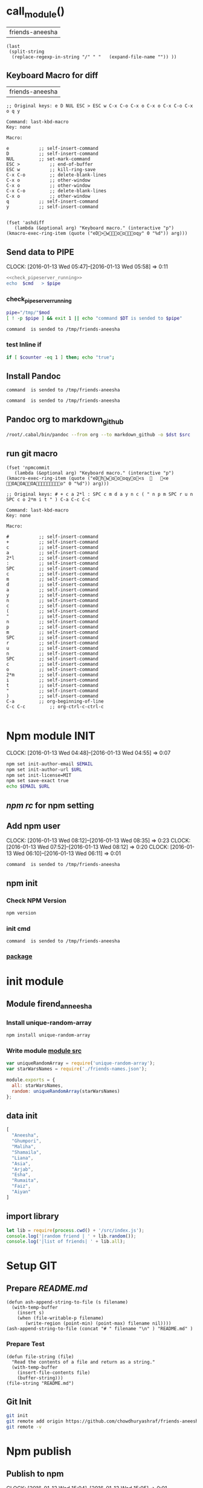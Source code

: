 * call_module()
| friends-aneesha |

#+NAME: module
#+BEGIN_SRC elisp  :results value
  (last
   (split-string
    (replace-regexp-in-string "/" " "   (expand-file-name "")) ))
#+END_SRC
** Keyboard Macro for diff
| friends-aneesha |
#+BEGIN_EXAMPLE
;; Original keys: e D NUL ESC > ESC w C-x C-o C-x o C-x o C-x C-o C-x o q y

Command: last-kbd-macro
Key: none

Macro:

e			;; self-insert-command
D			;; self-insert-command
NUL			;; set-mark-command
ESC >			;; end-of-buffer
ESC w			;; kill-ring-save
C-x C-o			;; delete-blank-lines
C-x o			;; other-window
C-x o			;; other-window
C-x C-o			;; delete-blank-lines
C-x o			;; other-window
q			;; self-insert-command
y			;; self-insert-command

#+END_EXAMPLE
#+BEGIN_SRC elisp
(fset 'ashdiff
   (lambda (&optional arg) "Keyboard macro." (interactive "p") (kmacro-exec-ring-item (quote ("eD>woooqy" 0 "%d")) arg)))
#+END_SRC
** Send data to PIPE
   CLOCK: [2016-01-13 Wed 05:47]--[2016-01-13 Wed 05:58] =>  0:11
   :PROPERTIES:
   :Effort:   0:10
   :END:
#+NAME: cmdaync
#+BEGIN_SRC sh :var cmd="" :var mod=module[0] :noweb yes
<<check_pipeserver_running>>
echo  $cmd   > $pipe
#+END_SRC

#+RESULTS:
: command npm adduser is sended to /tmp/friends-aneesha

*** check_pipeserver_running
#+NAME: check_pipeserver_running
#+BEGIN_SRC sh
pipe="/tmp/"$mod
[ ! -p $pipe ] && exit 1 || echo "command $DT is sended to $pipe"
#+END_SRC

#+RESULTS: check_pipeserver_running
: command  is sended to /tmp/friends-aneesha

*** test Inline if
#+BEGIN_SRC sh
if [ $counter -eq 1 ] then; echo "true";
#+END_SRC

** Install Pandoc
#+call: cmdaync("apt-get install haskell-platform haskell-platform-doc")
#+call: cmdaync("cabal update && cabal install cabal-install ")
#+call: cmdaync("cabal install ghc-mod hoogle hlint pointfree")
#+call: cmdaync("cabal install pandoc")

#+RESULTS:
: command  is sended to /tmp/friends-aneesha

#+call: cmdaync("find / -name  pandoc\\*")

#+RESULTS:
: command  is sended to /tmp/friends-aneesha

** Pandoc org to markdown_github
#+NAME: readme
#+BEGIN_SRC sh :var src="setup.org" :var dst="README.md"
/root/.cabal/bin/pandoc --from org --to markdown_github -o $dst $src
#+END_SRC

#+RESULTS: readme

** run git macro
#+BEGIN_SRC elisp
(fset 'npmcommit
   (lambda (&optional arg) "Keyboard macro." (interactive "p") (kmacro-exec-ring-item (quote ("eDhwoooqyo<s		<e	OAOAOAo" 0 "%d")) arg)))
#+END_SRC
#+BEGIN_EXAMPLE
;; Original keys: # + c a 2*l : SPC c m d a y n c ( " n p m SPC r u n SPC c o 2*m i t " ) C-a C-c C-c

Command: last-kbd-macro
Key: none

Macro:

#			;; self-insert-command
+			;; self-insert-command
c			;; self-insert-command
a			;; self-insert-command
2*l			;; self-insert-command
:			;; self-insert-command
SPC			;; self-insert-command
c			;; self-insert-command
m			;; self-insert-command
d			;; self-insert-command
a			;; self-insert-command
y			;; self-insert-command
n			;; self-insert-command
c			;; self-insert-command
(			;; self-insert-command
"			;; self-insert-command
n			;; self-insert-command
p			;; self-insert-command
m			;; self-insert-command
SPC			;; self-insert-command
r			;; self-insert-command
u			;; self-insert-command
n			;; self-insert-command
SPC			;; self-insert-command
c			;; self-insert-command
o			;; self-insert-command
2*m			;; self-insert-command
i			;; self-insert-command
t			;; self-insert-command
"			;; self-insert-command
)			;; self-insert-command
C-a			;; org-beginning-of-line
C-c C-c			;; org-ctrl-c-ctrl-c

#+END_EXAMPLE

* Npm module INIT
  CLOCK: [2016-01-13 Wed 04:48]--[2016-01-13 Wed 04:55] =>  0:07
  :PROPERTIES:
  :Effort:   0:08
  :END:
#+BEGIN_SRC sh :var EMAIL="chowdhury.k.ashraf@gmail.com" URL="http://23.227.183.105"
  npm set init-author-email $EMAIL
  npm set init-author-url $URL
  npm set init-license=MIT
  npm set save-exact true
  echo $EMAIL $URL
#+END_SRC

#+RESULTS:
: chowdhury.k.ashraf@gmail.com http://23.227.183.105

** [[~/.npmrc][npm rc]] for npm setting
** Add npm user
   CLOCK: [2016-01-13 Wed 08:12]--[2016-01-13 Wed 08:35] =>  0:23
   CLOCK: [2016-01-13 Wed 07:52]--[2016-01-13 Wed 08:12] =>  0:20
   CLOCK: [2016-01-13 Wed 06:10]--[2016-01-13 Wed 06:11] =>  0:01
   :PROPERTIES:
   :Effort:   0:23
   :END:

#+CALL: cmdaync(cmd="npm adduser")

#+RESULTS:
: command  is sended to /tmp/friends-aneesha

** npm init
*** Check NPM Version
#+BEGIN_SRC sh :results verbatim drawer
npm version
#+END_SRC

#+RESULTS:
:RESULTS:
{ npm: '3.5.0',
  ares: '1.10.1-DEV',
  http_parser: '2.5.0',
  modules: '46',
  node: '4.2.1',
  openssl: '1.0.2d',
  uv: '1.7.5',
  v8: '4.5.103.35',
  zlib: '1.2.8' }
:END:
*** init cmd
#+CALL: cmdaync(cmd="npm init")

#+RESULTS:
: command  is sended to /tmp/friends-aneesha
*** [[./package.json][package]]
* init module
** Module firend_anneesha
*** Install unique-random-array
#+BEGIN_SRC sh :resutls verbatim drawer
npm install unique-random-array
#+END_SRC

#+RESULTS:
*** Write module [[./src/index.js][module src]]
#+BEGIN_SRC js :tangle src/index.js :mkdirp yes
var uniqueRandomArray = require('unique-random-array');
var starWarsNames = require('./friends-names.json');

module.exports = {
  all: starWarsNames,
  random: uniqueRandomArray(starWarsNames)
};
#+END_SRC
** data init
#+BEGIN_SRC js :tangle src/friends-names.json
[
  "Aneesha",
  "Ghumpori",
  "Maliha",
  "Shamaila",
  "Liana",
  "Asia",
  "Arjab",
  "Esha",
  "Rumaita",
  "Faiz",
  "Aiyan"
]
#+END_SRC

** import library
#+BEGIN_SRC js :cmd "babel-node" :tangle repl/friends-names.js :results output drawer :mkdirp yes
  let lib = require(process.cwd() + '/src/index.js');
  console.log('|random friend | ' + lib.random());
  console.log('|list of friends| ' + lib.all);
#+END_SRC

#+RESULTS:
:RESULTS:
| random friend   | Arjab                                                                     |
| list of friends | Aneesha,Ghumpori,Maliha,Shamaila,Liana,Asia,Arjab,Esha,Rumaita,Faiz,Aiyan |
:END:

* Setup GIT
** Prepare [[README.md]]
#+BEGIN_SRC elisp :var filename=module[0]
  (defun ash-append-string-to-file (s filename)
    (with-temp-buffer
      (insert s)
      (when (file-writable-p filename)
         (write-region (point-min) (point-max) filename nil))))
  (ash-append-string-to-file (concat "# " filename "\n" ) "README.md" )
#+END_SRC

#+RESULTS:

*** Prepare Test
#+BEGIN_SRC elisp
  (defun file-string (file)
    "Read the contents of a file and return as a string."
    (with-temp-buffer
      (insert-file-contents file)
      (buffer-string)))
  (file-string "README.md")
#+END_SRC
#+RESULTS:
: # friends-aneesha

** Git Init
#+BEGIN_SRC sh
git init
git remote add origin https://github.com/chowdhuryashraf/friends-aneesha.git
git remote -v
#+END_SRC

#+RESULTS:
| Reinitialized | existing                                               | Git     | repository | in | /usr/local/src/microlibrary/friends-aneesha/.git/ |
| origin        | [[https://github.com/chowdhuryashraf/friends-aneesha.git]] | (fetch) |            |    |                                                   |
| origin        | [[https://github.com/chowdhuryashraf/friends-aneesha.git]] | (push)  |            |    |                                                   |

* Npm publish
** Publish to npm
   CLOCK: [2016-01-13 Wed 15:04]--[2016-01-13 Wed 15:05] =>  0:01
#+BEGIN_SRC sh
npm publish
#+END_SRC

#+RESULTS:
: + friends-aneesha@1.0.0
** Check details
#+BEGIN_SRC sh :results output
npm info friends-aneesha
#+END_SRC

#+RESULTS:
#+begin_example

{ name: 'friends-aneesha',
  description: 'New Module bootstrap',
  'dist-tags': { latest: '1.0.0' },
  versions: [ '1.0.0' ],
  maintainers: [ 'chowdhuryashraf <chowdhury.k.ashraf@gmail.com>' ],
  time:
   { modified: '2016-01-13T19:24:52.189Z',
     created: '2016-01-13T19:24:52.189Z',
     '1.0.0': '2016-01-13T19:24:52.189Z' },
  homepage: 'https://github.com/chowdhuryashraf/friends-aneesha#readme',
  keywords: [ 'bootstart', 'module' ],
  repository:
   { type: 'git',
     url: 'git+https://github.com/chowdhuryashraf/friends-aneesha.git' },
  author: 'Chowdhury Ashraf',
  bugs: { url: 'https://github.com/chowdhuryashraf/friends-aneesha/issues' },
  license: 'MIT',
  readmeFilename: 'README.md',
  version: '1.0.0',
  main: 'src/index.js',
  dependencies: { 'unique-random-array': '1.0.0' },
  devDependencies: {},
  scripts: { test: 'echo "Error: no test specified" && exit 1' },
  gitHead: '40e950b9d7a1cf1905ef0b028d46f940c35fcbfb',
  dist:
   { shasum: 'afeae752a81af64401436d7d250996d3ce3e9a96',
     tarball: 'http://registry.npmjs.org/friends-aneesha/-/friends-aneesha-1.0.0.tgz' },
  directories: {} }

#+end_example

** Deploy other place
   CLOCK: [2016-01-13 Wed 14:39]--[2016-01-13 Wed 15:04] =>  0:25
   :PROPERTIES:
   :Effort:   0:05
   :dir: /usr/local/src/microlibrary/testmicro
   :END:

#+BEGIN_SRC sh
npm install friends-aneesha
#+END_SRC

#+RESULTS:
| /usr/local/src/microlibrary/testmicro |                           |
| └─┬                                   | friends-aneesha@1.0.0     |
| └─┬                                   | unique-random-array@1.0.0 |
| └──                                   | unique-random@1.0.0       |
|                                       |                           |
#+NAME: mpath
#+BEGIN_SRC elisp
(expand-file-name "node_modules/")
#+END_SRC

#+RESULTS:
: /usr/local/src/microlibrary/testmicro/node_modules/

#+BEGIN_SRC js :cmd "babel-node" :var path=mpath[0]   :results output drawer
let friendsAneesha = require(path + 'friends-aneesha')
console.log(friendsAneesha.all);
console.log(friendsAneesha.random());
console.log(friendsAneesha.random());
console.log(friendsAneesha.random());
console.log(friendsAneesha.random());
#+END_SRC

#+RESULTS:
:RESULTS:
[ 'Aneesha',
  'Ghumpori',
  'Maliha',
  'Shamaila',
  'Liana',
  'Asia',
  'Arjab',
  'Esha',
  'Rumaita',
  'Faiz',
  'Aiyan' ]
Liana
Shamaila
Aneesha
Maliha
:END:

* Git TAG
#+NAME: gittag
#+BEGIN_SRC sh :var tag=""
git tag $tag
#+END_SRC

#+RESULTS:
* Publishing a beta version
** Adding 2 names in aneesha's [[/usr/local/src/microlibrary/friends-aneesha/src/friends-names.json][friend list]]
#+BEGIN_EXAMPLE
@@ -1,4 +1,3 @@
-
 [
   "Aneesha",
   "Ghumpori",
@@ -10,5 +9,7 @@
   "Esha",
   "Rumaita",
   "Faiz",
-  "Aiyan"
+  "Aiyan",
+  "Baby Baby2",
+  "Bandhan"
 ]

#+END_EXAMPLE
** Update Git Tag
#+CALL: gittag("1.4.0-beta.0")

#+RESULTS:
: nil

** package.json
#+BEGIN_EXAMPLE
modified   package.json
@@ -1,6 +1,6 @@
 {
   "name": "friends-aneesha",
-  "version": "1.0.0",
+  "version": "1.4.0-beta.0",
#+END_EXAMPLE
** Publish Beta release to Npm
#+BEGIN_SRC sh
npm publish --tag beta
#+END_SRC

#+RESULTS:
: + friends-aneesha@1.4.0-beta.0
*** Get info
#+BEGIN_SRC sh :results replace output
npm info
#+END_SRC

#+RESULTS:
#+begin_example

{ name: 'friends-aneesha',
  description: 'New Module bootstrap',
  'dist-tags': { latest: '1.0.0', beta: '1.4.0-beta.0' },
  versions: [ '1.0.0', '1.4.0-beta.0' ],
  maintainers: [ 'chowdhuryashraf <chowdhury.k.ashraf@gmail.com>' ],
  time:
   { modified: '2016-01-17T21:39:15.651Z',
     created: '2016-01-13T19:24:52.189Z',
     '1.0.0': '2016-01-13T19:24:52.189Z',
     '1.4.0-beta.0': '2016-01-17T21:39:15.651Z' },
  homepage: 'https://github.com/chowdhuryashraf/friends-aneesha#readme',
  keywords: [ 'bootstart', 'module' ],
  repository:
   { type: 'git',
     url: 'git+https://github.com/chowdhuryashraf/friends-aneesha.git' },
  author: 'Chowdhury Ashraf',
  bugs: { url: 'https://github.com/chowdhuryashraf/friends-aneesha/issues' },
  license: 'MIT',
  readmeFilename: 'README.md',
  version: '1.0.0',
  main: 'src/index.js',
  dependencies: { 'unique-random-array': '1.0.0' },
  devDependencies: {},
  scripts: { test: 'echo "Error: no test specified" && exit 1' },
  gitHead: '40e950b9d7a1cf1905ef0b028d46f940c35fcbfb',
  dist:
   { shasum: 'afeae752a81af64401436d7d250996d3ce3e9a96',
     tarball: 'http://registry.npmjs.org/friends-aneesha/-/friends-aneesha-1.0.0.tgz' },
  directories: {} }

#+end_example

** Deploy other place
   CLOCK: [2016-01-13 Wed 14:39]--[2016-01-13 Wed 15:04] =>  0:25
   :PROPERTIES:
   :Effort:   0:05
   :dir: /usr/local/src/microlibrary/testmicro
   :END:

#+BEGIN_SRC sh
npm install friends-aneesha@beta
#+END_SRC

#+RESULTS:
| /usr/local/src/microlibrary/testmicro |                              |
| └──                                   | friends-aneesha@1.4.0-beta.0 |
|                                       |                              |
#+NAME: mpath
#+BEGIN_SRC elisp
(expand-file-name "node_modules/")
#+END_SRC

#+RESULTS:
: /usr/local/src/microlibrary/testmicro/node_modules/

#+BEGIN_SRC js :cmd "babel-node" :var path=mpath[0]   :results output drawer
let friendsAneesha = require(path + 'friends-aneesha')
console.log(friendsAneesha.all);
console.log(friendsAneesha.random());
console.log(friendsAneesha.random());
console.log(friendsAneesha.random());
console.log(friendsAneesha.random());
#+END_SRC

#+RESULTS:
:RESULTS:
[ 'Aneesha',
  'Ghumpori',
  'Maliha',
  'Shamaila',
  'Liana',
  'Asia',
  'Arjab',
  'Esha',
  'Rumaita',
  'Faiz',
  'Aiyan',
  'Baby Baby2',
  'Bandhan' ]
Rumaita
Maliha
Arjab
Esha
:END:
* Test
* Test friends-aneesha@1.4.0-beta.0
** Adding test libraries mocha chai
#+BEGIN_SRC sh
npm install --save-dev mocha
#+END_SRC

#+BEGIN_SRC sh
npm install --save-dev chai
#+END_SRC

#+RESULTS:
| friends-aneesha@1.4.0-beta.0 | /usr/local/src/microlibrary/friends-aneesha |                       |                   |
| ├─┬                          | chai@3.4.1                                  |                       |                   |
| │                            | ├──                                         | assertion-error@1.0.1 |                   |
| │                            | ├─┬                                         | deep-eql@0.1.3        |                   |
| │                            | │                                           | └──                   | type-detect@0.1.1 |
| │                            | └──                                         | type-detect@1.0.0     |                   |
| └──                          | unique-random-array@1.0.0                   |                       |                   |
|                              |                                             |                       |                   |

#+BEGIN_SRC sh
npm list mocha chi
#+END_SRC

#+RESULTS:
| friends-aneesha@1.4.0-beta.0 | /usr/local/src/microlibrary/friends-aneesha |
| ├──                          | chi@0.0.10                                  |
| └──                          | mocha@2.3.4                                 |
|                              |                                             |

#+BEGIN_SRC sh
npm list
#+END_SRC

#+RESULTS:
| friends-aneesha@1.4.0-beta.0 | /usr/local/src/microlibrary/friends-aneesha |                            |                   |
| ├─┬                          | chai@3.4.1                                  |                            |                   |
| │                            | ├──                                         | assertion-error@1.0.1      |                   |
| │                            | ├─┬                                         | deep-eql@0.1.3             |                   |
| │                            | │                                           | └──                        | type-detect@0.1.1 |
| │                            | └──                                         | type-detect@1.0.0          |                   |
| ├─┬                          | mocha@2.3.4                                 |                            |                   |
| │                            | ├──                                         | commander@2.3.0            |                   |
| │                            | ├─┬                                         | debug@2.2.0                |                   |
| │                            | │                                           | └──                        | ms@0.7.1          |
| │                            | ├──                                         | diff@1.4.0                 |                   |
| │                            | ├──                                         | escape-string-regexp@1.0.2 |                   |
| │                            | ├─┬                                         | glob@3.2.3                 |                   |
| │                            | │                                           | ├──                        | graceful-fs@2.0.3 |
| │                            | │                                           | ├──                        | inherits@2.0.1    |
| │                            | │                                           | └─┬                        | minimatch@0.2.14  |
| │                            | │                                           | ├──                        | lru-cache@2.7.3   |
| │                            | │                                           | └──                        | sigmund@1.0.1     |
| │                            | ├──                                         | growl@1.8.1                |                   |
| │                            | ├─┬                                         | jade@0.26.3                |                   |
| │                            | │                                           | ├──                        | commander@0.6.1   |
| │                            | │                                           | └──                        | mkdirp@0.3.0      |
| │                            | ├─┬                                         | mkdirp@0.5.0               |                   |
| │                            | │                                           | └──                        | minimist@0.0.8    |
| │                            | └──                                         | supports-color@1.2.0       |                   |
| └─┬                          | unique-random-array@1.0.0                   |                            |                   |
| └──                          | unique-random@1.0.0                         |                            |                   |
|                              |                                             |                            |                   |
** wrote [[file:src/index.test.js][test module]]
#+NAME: test_friends
#+BEGIN_SRC js
var expect = require('chai').expect;
var friends = require('./index');

describe('firends-anneesha', function() {
  describe('all', function() {
    it('should be an array of strings', function() {
      expect(friends.all).to.satisfy(isArrayOfStrings);

      function isArrayOfStrings(array) {
        return array.every(function(item) {
           return typeof item === 'string';
        });
      }
    });
    it('should contain `bandhan`', function() {
      expect(friends.all).to.include('Bandhan');
    });
  });
  describe('random', function() {
    it('should return a random item from the starWars.all', function() {
      var randomItem = friends.random();
      expect(friends.all).to.include(randomItem);
    });
  });
});
#+END_SRC

* Automating Releases with semantic-release
** install & canfigure semantic-release-cli
#+call: cmdaync("apt-get install libgnome-keyring-dev")
#+call: cmdaync("npm install -g semantic-release-cli")

#+RESULTS:
: command  is sended to /tmp/friends-aneesha

#+call: cmdaync("semantic-release-cli setup")
** install semantic-release
#+call: cmdaync("npm install -D semantic-release")

#+RESULTS:
: command  is sended to /tmp/friends-aneesha

** install commitizen and cz-conventional-changelog
#+call: cmdaync("npm install -D commitizen  cz-conventional-changelog")

#+RESULTS:
: command  is sended to /tmp/friends-aneesha
#+BEGIN_SRC sh
npm list commitizen  cz-conventional-changelog
#+END_SRC

#+RESULTS:
| friends-aneesha@1.4.0-beta.0 | /usr/local/src/microlibrary/friends-aneesha |                                 |
| ├─┬                          | commitizen@2.5.0                            |                                 |
| │                            | └──                                         | cz-conventional-changelog@1.1.4 |
| └──                          | cz-conventional-changelog@1.1.5             |                                 |
|                              |                                             |                                 |

#+BEGIN_SRC sh
ls -l node_modules/commitizen/bin/commitizen
#+END_SRC

#+RESULTS:
: -rwxr-xr-x 1 root root 49 Jan 10 09:02 node_modules/commitizen/bin/commitizen

#+call: cmdaync("node_modules/commitizen/bin/commitizen init cz-conventional-changelog --save --save-exact --force")

#+RESULTS:
: command  is sended to /tmp/friends-aneesha


** Update [[file:.travis.yml][Travis CI ]]
** commit git with npm
#+call: cmdaync("npm run commit")

#+RESULTS:
: command  is sended to /tmp/friends-aneesha
* Add new feature *returns array of random number*
#+BEGIN_EXAMPLE
*** /tmp/ediff25330DRd	2016-01-18 16:26:52.536000000 -0500
--- /tmp/ediff25330Qbj	2016-01-18 16:26:52.540000000 -0500
***************
*** 1,8 ****
-
  var uniqueRandomArray = require('unique-random-array');
! var starWarsNames = require('./friends-names.json');

  module.exports = {
!   all: starWarsNames,
!   random: uniqueRandomArray(starWarsNames)
  };
--- 1,20 ----
  var uniqueRandomArray = require('unique-random-array');
! var nameOfFriendsOfAneesha = require('./friends-names.json');
! var getRandomItem = uniqueRandomArray(nameOfFriendsOfAneesha);
! var randomItems = [];

  module.exports = {
!   all: nameOfFriendsOfAneesha,
!   random: random
  };
+
+ function random(number){
+   if (number === undefined){
+     return getRandomItem();
+   }
+   if ( number > 0 ){
+     randomItems.push(getRandomItem());
+     return random( number - 1);
+   }
+   return randomItems;
+ }

#+END_EXAMPLE
#+BEGIN_EXAMPLE
*** /tmp/ediff25330QpL	2016-01-18 16:37:28.704000000 -0500
--- /tmp/ediff25330dzR	2016-01-18 16:37:28.704000000 -0500
***************
*** 21,25 ****
--- 21,33 ----
        var randomItem = friends.random();
        expect(friends.all).to.include(randomItem);
      });
+
+     it('should return an array of random items if passed a number', function() {
+       var randomItems = friends.random(3);
+       expect(randomItems).to.have.length(3);
+       randomItems.map(function(item) {
+         expect(friends.all).to.include(item);
+       });
+     });
    });
  });

#+END_EXAMPLE
** run npm git
#+call: cmdaync("npm run commit")
** and test:single
#+BEGIN_EXAMPLE
*** /tmp/ediff253305Js	2016-01-18 17:13:14.748000000 -0500
--- /tmp/ediff25330GUy	2016-01-18 17:13:14.752000000 -0500
***************
*** 12,17 ****
  before_script:
    - npm prune
  script:
!   - npm run test
  after_success:
    - npm run semantic-release
--- 12,17 ----
  before_script:
    - npm prune
  script:
!   - npm run test:single
  after_success:
    - npm run semantic-release

#+END_EXAMPLE
#+BEGIN_EXAMPLE
*** /tmp/ediff25330xuB	2016-01-18 21:46:12.580000000 -0500
--- /tmp/ediff25330-4H	2016-01-18 21:46:12.584000000 -0500
***************
*** 13,20 ****
      "mocha": "2.3.4",
      "semantic-release": "^4.3.5"
    },
!   "czConfig": {
!     "path": "node_modules/cz-conventional-changelog"
    },
    "scripts": {
      "commit": "git-cz",
--- 13,22 ----
      "mocha": "2.3.4",
      "semantic-release": "^4.3.5"
    },
!   "config": {
!     "commitizen": {
!       "path": "./node_modules/cz-conventional-changelog"
!     }
    },
    "scripts": {
      "commit": "git-cz",
***************
*** 32,35 ****
    ],
    "author": "Chowdhury Ashraf",
    "license": "MIT"
! }
--- 34,37 ----
    ],
    "author": "Chowdhury Ashraf",
    "license": "MIT"
! }
\ No newline at end of file

#+END_EXAMPLE
** run npm git
#+call: cmdaync("npm run commit")

#+RESULTS:
: command  is sended to /tmp/friends-aneesha
* Automatically running tests before commits with ghooks
#+BEGIN_SRC sh
npm i -D ghooks
#+END_SRC

#+RESULTS:
|                                          |                                             |                     |                                                                 |
| >                                        | ghooks@1.0.3                                | install             | /usr/local/src/microlibrary/friends-aneesha/node_modules/ghooks |
| >                                        | node                                        | ./bin/install       |                                                                 |
|                                          |                                             |                     |                                                                 |
| friends-aneesha@0.0.0-semanticly-release | /usr/local/src/microlibrary/friends-aneesha |                     |                                                                 |
| ├─┬                                      | ghooks@1.0.3                                |                     |                                                                 |
| │                                        | ├─┬                                         | findup@0.1.5        |                                                                 |
| │                                        | │                                           | ├──                 | colors@0.6.2                                                    |
| │                                        | │                                           | └──                 | commander@2.1.0                                                 |
| │                                        | ├─┬                                         | lodash.clone@3.0.3  |                                                                 |
| │                                        | │                                           | └─┬                 | lodash._baseclone@3.3.0                                         |
| │                                        | │                                           | ├──                 | lodash._arraycopy@3.0.0                                         |
| │                                        | │                                           | ├──                 | lodash._arrayeach@3.0.0                                         |
| │                                        | │                                           | └──                 | lodash._basefor@3.0.3                                           |
| │                                        | ├──                                         | manage-path@2.0.0   |                                                                 |
| │                                        | └──                                         | spawn-command@0.0.2 |                                                                 |
| └──                                      | unique-random-array@1.0.0                   |                     |                                                                 |
|                                          |                                             |                     |                                                                 |
#+BEGIN_EXAMPLE
*** /tmp/ediff25330ACK	2016-01-18 22:08:07.960000000 -0500
--- /tmp/ediff25330NMQ	2016-01-18 22:08:07.960000000 -0500
***************
*** 10,21 ****
--- 10,25 ----
      "chai": "3.4.1",
      "commitizen": "2.5.0",
      "cz-conventional-changelog": "1.1.5",
+     "ghooks": "1.0.3",
      "mocha": "2.3.4",
      "semantic-release": "^4.3.5"
    },
    "config": {
      "commitizen": {
        "path": "./node_modules/cz-conventional-changelog"
+     },
+     "ghooks": {
+       "pre-commit": "npm run test:single"
      }
    },
    "scripts": {
***************
*** 34,37 ****
    ],
    "author": "Chowdhury Ashraf",
    "license": "MIT"
! }
\ No newline at end of file
--- 38,41 ----
    ],
    "author": "Chowdhury Ashraf",
    "license": "MIT"
! }

#+END_EXAMPLE

#+NAME: npmcommit
#+BEGIN_SRC sh :noweb yes
<<cmdaync("npm run commit")>>
#+END_SRC

#+call: npmcommit()

#+RESULTS:
: nil
* Adding code coverage recording with Istanbul
** Installation
#+call: cmdaync("npm install -D istanbul")

#+RESULTS:
: command  is sended to /tmp/friends-Ganesha

** Configuration diff
#+BEGIN_EXAMPLE
*** /tmp/ediff25330zdd	2016-01-19 08:17:56.912000000 -0500
--- /tmp/ediff25330Aoj	2016-01-19 08:17:56.920000000 -0500
***************
*** 26,32 ****
    "scripts": {
      "commit": "git-cz",
      "test": "mocha src/index.test.js -w",
!     "test:single": "mocha src/index.test.js",
      "semantic-release": "semantic-release pre && npm publish && semantic-release post"
    },
    "repository": {
--- 26,32 ----
    "scripts": {
      "commit": "git-cz",
      "test": "mocha src/index.test.js -w",
!     "test:single": "istanbul cover -x *.test.js _mocha -- -R spec src/index.test.js",
      "semantic-release": "semantic-release pre && npm publish && semantic-release post"
    },
    "repository": {

#+END_EXAMPLE

** test and commpit
#+call: cmdaync("npm run test:single")

#+RESULTS:
: command  is sended to /tmp/friends-aneesha

#+call: readme()

#+RESULTS:
: nil

#+call: cmdaync("npm run commit")
** Add coverage checking
#+call: cmdaync("npm run test:single")
#+call: cmdaync("npm run check-coverage")

#+BEGIN_EXAMPLE
*** /tmp/ediff253304p0	2016-01-19 10:09:50.384000000 -0500
--- /tmp/ediff25330qzD	2016-01-19 10:09:50.384000000 -0500
***************
*** 18,20 ****
--- 18,24 ----
    }
    return randomItems;
  }
+
+ function doSomethings() {
+   console.log('hi');
+ }

#+END_EXAMPLE

#+call: cmdaync("npm run test:single")
#+call: cmdaync("npm run check-coverage")
#+RESULTS:
: command  is sended to /tmp/friends-Ganesha
#+call: cmdaync("npm run commit")
#+RESULTS:
: command  is sended to /tmp/friends-aneesha
* New feature *pair*
#+call: readme()
#+call: cmdaync("npm run commit")

#+RESULTS:
: command  is sended to /tmp/friends-aneesha
